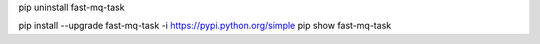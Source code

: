 pip uninstall fast-mq-task


pip install --upgrade fast-mq-task -i https://pypi.python.org/simple
pip show fast-mq-task
